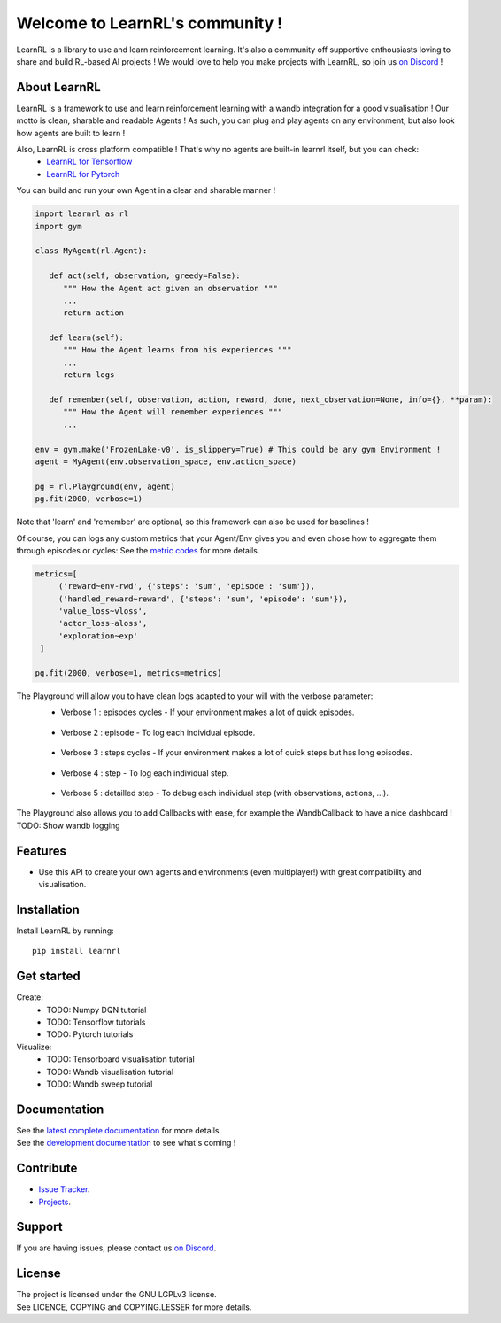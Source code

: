 Welcome to LearnRL's community !
================================

LearnRL is a library to use and learn reinforcement learning.
It's also a community off supportive enthousiasts loving to share and build RL-based AI projects !
We would love to help you make projects with LearnRL, so join us `on Discord <https://discord.gg/z9dd4s5>`_ !

About LearnRL
-------------

LearnRL is a framework to use and learn reinforcement learning with a wandb integration for a good visualisation !  
Our motto is clean, sharable and readable Agents !  
As such, you can plug and play agents on any environment, but also look how agents are built to learn !  

Also, LearnRL is cross platform compatible ! That's why no agents are built-in learnrl itself, but you can check:
   - `LearnRL for Tensorflow <https://github.com/MathisFederico/LearnRL-Tensorflow>`_
   - `LearnRL for Pytorch <https://github.com/MathisFederico/LearnRL-Pytorch>`_

You can build and run your own Agent in a clear and sharable manner !

.. code-block:: python

   import learnrl as rl
   import gym

   class MyAgent(rl.Agent):

      def act(self, observation, greedy=False):
         """ How the Agent act given an observation """
         ...
         return action

      def learn(self):
         """ How the Agent learns from his experiences """
         ...
         return logs

      def remember(self, observation, action, reward, done, next_observation=None, info={}, **param):
         """ How the Agent will remember experiences """
         ...

   env = gym.make('FrozenLake-v0', is_slippery=True) # This could be any gym Environment !
   agent = MyAgent(env.observation_space, env.action_space)

   pg = rl.Playground(env, agent)
   pg.fit(2000, verbose=1)

Note that 'learn' and 'remember' are optional, so this framework can also be used for baselines !

Of course, you can logs any custom metrics that your Agent/Env gives you and even chose how to aggregate them through episodes or cycles:
See the `metric codes <https://learnrl.readthedocs.io/en/latest/callbacks.html#metric-codes>`_ for more details.

.. code-block:: python

   metrics=[
        ('reward~env-rwd', {'steps': 'sum', 'episode': 'sum'}),
        ('handled_reward~reward', {'steps': 'sum', 'episode': 'sum'}),
        'value_loss~vloss',
        'actor_loss~aloss',
        'exploration~exp'
    ]

   pg.fit(2000, verbose=1, metrics=metrics)

The Playground will allow you to have clean logs adapted to your will with the verbose parameter:
  - Verbose 1 : episodes cycles - If your environment makes a lot of quick episodes.
   .. image:: docs\_static\images\logs-verbose-1.png

  - Verbose 2 : episode - To log each individual episode.
   .. image:: docs\_static\images\logs-verbose-2.png

  - Verbose 3 : steps cycles - If your environment makes a lot of quick steps but has long episodes.
   .. image:: docs\_static\images\logs-verbose-3.png

  - Verbose 4 : step - To log each individual step.
   .. image:: docs\_static\images\logs-verbose-4.png

  - Verbose 5 : detailled step - To debug each individual step (with observations, actions, ...).
   .. image:: docs\_static\images\logs-verbose-5.png

The Playground also allows you to add Callbacks with ease, for example the WandbCallback to have a nice dashboard !
TODO: Show wandb logging

Features
--------

- Use this API to create your own agents and environments (even multiplayer!) with great compatibility and visualisation.

Installation
------------

Install LearnRL by running::

   pip install learnrl

Get started
----------

Create:
   - TODO: Numpy DQN tutorial
   - TODO: Tensorflow tutorials
   - TODO: Pytorch tutorials

Visualize:
   - TODO: Tensorboard visualisation tutorial
   - TODO: Wandb visualisation tutorial
   - TODO: Wandb sweep tutorial

Documentation
-------------

| See the `latest complete documentation <https://learnrl.readthedocs.io/en/latest/>`_ for more details.
| See the `development documentation <https://learnrl.readthedocs.io/en/dev/>`_ to see what's coming !

Contribute
----------

- `Issue Tracker <https://github.com/MathisFederico/LearnRL/issues>`_.
- `Projects <https://github.com/MathisFederico/LearnRL/projects>`_.

Support
-------

If you are having issues, please contact us `on Discord <https://discord.gg/z9dd4s5>`_.

License
-------

| The project is licensed under the GNU LGPLv3 license.
| See LICENCE, COPYING and COPYING.LESSER for more details.

.. |gym.Env| replace:: `environment <http://gym.openai.com/docs/#environments>`__
.. |gym.Space| replace:: `space <http://gym.openai.com/docs/#spaces>`__
.. |hash| replace:: `perfect hash functions <https://en.wikipedia.org/wiki/Perfect_hash_function>`__
